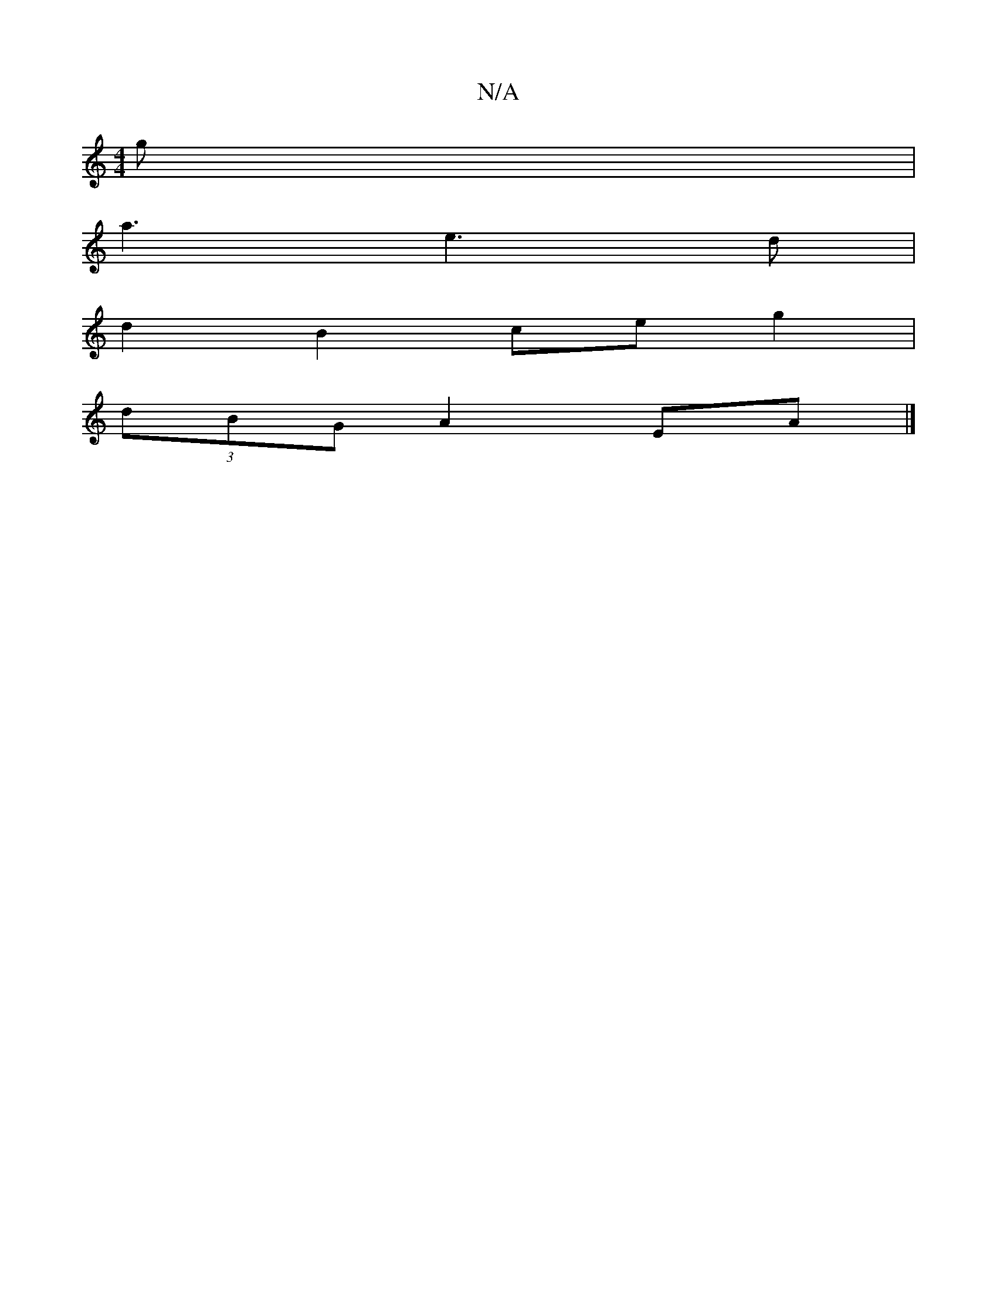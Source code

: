 X:1
T:N/A
M:4/4
R:N/A
K:Cmajor
g |
a3 e3d |
d2 B2 ce g2 |
(3dBG A2 EA |]

|: E2 A/e/f d/B/E B=c cd | Ad B/A/G GA AGAB | AF F2 F2cd g2 g2 |
a2 (3gag f2 e2 |
e3 e f/g3/2f/2e d/B/ A3|
B/c/d/B/A/G3 G3:|[2 A3d ce a/g/f/g/ | dG GE (3ABA 